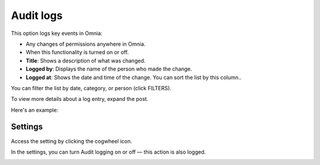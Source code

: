 Audit logs
=====================================

This option logs key events in Omnia:

+ Any changes of permissions anywhere in Omnia.
+ When this functionality is turned on or off.

+ **Title**: Shows a description of what was changed.
+ **Logged by**: Displays the name of the person who made the change.
+ **Logged at**: Shows the date and time of the change. You can sort the list by this column..

You can filter the list by date, category, or person (click FILTERS).

To view more details about a log entry, expand the post.

Here's an example:

.. image:: audit-logs-icon-example-v8.png

Settings
**************
Access the setting by clicking the cogwheel icon.

In the settings, you can turn Audit logging on or off — this action is also logged.

.. image:: audit-logs-list-settings-settings-v8.png


